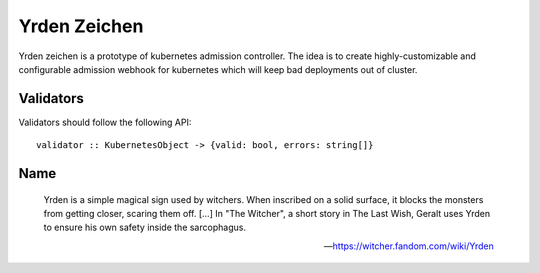 =============
Yrden Zeichen
=============

Yrden zeichen is a prototype of kubernetes admission controller. The idea is to
create highly-customizable and configurable admission webhook for kubernetes
which will keep bad deployments out of cluster.

Validators
==========

Validators should follow the following API::

    validator :: KubernetesObject -> {valid: bool, errors: string[]}


Name
====

    Yrden is a simple magical sign used by witchers. When inscribed on a solid
    surface, it blocks the monsters from getting closer, scaring them off.
    [...]
    In "The Witcher", a short story in The Last Wish, Geralt uses Yrden to
    ensure his own safety inside the sarcophagus. 

    -- https://witcher.fandom.com/wiki/Yrden
